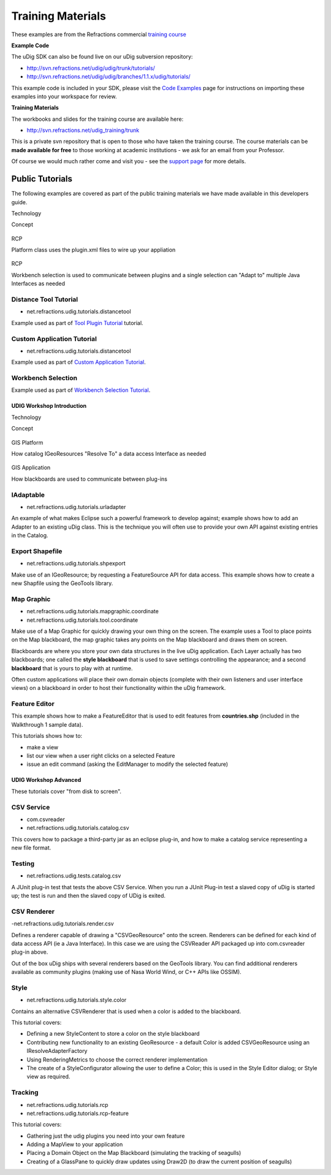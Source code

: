 Training Materials
~~~~~~~~~~~~~~~~~~

These examples are from the Refractions commercial `training
course <http://www.refractions.net/services/training_course.php>`_

**Example Code**

The uDig SDK can also be found live on our uDig subversion repository:

* `http://svn.refractions.net/udig/udig/trunk/tutorials/ <http://svn.refractions.net/udig/udig/trunk/tutorials/>`_
* `http://svn.refractions.net/udig/udig/branches/1.1.x/udig/tutorials/ <http://svn.refractions.net/udig/udig/branches/1.1.x/udig/tutorials/>`_

This example code is included in your SDK, please visit the `Code Examples <Code%20Examples.html>`_
page for instructions on importing these examples into your workspace for review.

**Training Materials**

The workbooks and slides for the training course are available here:

* `http://svn.refractions.net/udig\_training/trunk <http://svn.refractions.net/udig_training/trunk>`_

This is a private svn repository that is open to those who have taken the training course. The
course materials can be **made available for free** to those working at academic institutions - we
ask for an email from your Professor.

Of course we would much rather come and visit you - see the `support
page <http://udig.refractions.net/confluence//display/UDIG/Links>`_ for more details.

Public Tutorials
^^^^^^^^^^^^^^^^

The following examples are covered as part of the public training materials we have made available
in this developers guide.

 

Technology

Concept

.. figure:: images/icons/emoticons/check.gif
   :align: center
   :alt: 

RCP

Platform class uses the plugin.xml files to wire up your appliation

.. figure:: images/icons/emoticons/check.gif
   :align: center
   :alt: 

RCP

Workbench selection is used to communicate between plugins and a single selection can "Adapt to"
multiple Java Interfaces as needed

Distance Tool Tutorial
----------------------

-  net.refractions.udig.tutorials.distancetool

Example used as part of `Tool Plugin Tutorial <Tool%20Plugin%20Tutorial.html>`_ tutorial.

Custom Application Tutorial
---------------------------

-  net.refractions.udig.tutorials.distancetool

Example used as part of `Custom Application Tutorial <Custom%20Application%20Tutorial.html>`_.

Workbench Selection
-------------------

Example used as part of `Workbench Selection Tutorial <Workbench%20Selection%20Tutorial.html>`_.

UDIG Workshop Introduction
==========================

 

Technology

Concept

.. figure:: images/icons/emoticons/check.gif
   :align: center
   :alt: 

GIS Platform

How catalog IGeoResources "Resolve To" a data access Interface as needed

.. figure:: images/icons/emoticons/check.gif
   :align: center
   :alt: 

GIS Application

How blackboards are used to communicate between plug-ins

IAdaptable
----------

-  net.refractions.udig.tutorials.urladapter

An example of what makes Eclipse such a powerful framework to develop against; example shows how to
add an Adapter to an existing uDig class. This is the technique you will often use to provide your
own API against existing entries in the Catalog.

Export Shapefile
----------------

-  net.refractions.udig.tutorials.shpexport

Make use of an IGeoResource; by requesting a FeatureSource API for data access. This example shows
how to create a new Shapfile using the GeoTools library.

Map Graphic
-----------

-  net.refractions.udig.tutorials.mapgraphic.coordinate
-  net.refractions.udig.tutorials.tool.coordinate

Make use of a Map Graphic for quickly drawing your own thing on the screen. The example uses a Tool
to place points on the Map blackboard, the map graphic takes any points on the Map blackboard and
draws them on screen.

Blackboards are where you store your own data structures in the live uDig application. Each Layer
actually has two blackboards; one called the **style blackboard** that is used to save settings
controlling the appearance; and a second **blackboard** that is yours to play with at runtime.

Often custom applications will place their own domain objects (complete with their own listeners and
user interface views) on a blackboard in order to host their functionality within the uDig
framework.

Feature Editor
--------------

This example shows how to make a FeatureEditor that is used to edit features from **countries.shp**
(included in the Walkthrough 1 sample data).

This tutorials shows how to:

-  make a view
-  list our view when a user right clicks on a selected Feature
-  issue an edit command (asking the EditManager to modify the selected feature)

UDIG Workshop Advanced
======================

These tutorials cover "from disk to screen".

CSV Service
-----------

-  com.csvreader
-  net.refractions.udig.tutorials.catalog.csv

This covers how to package a third-party jar as an eclipse plug-in, and how to make a catalog
service representing a new file format.

Testing
-------

-  net.refractions.udig.tests.catalog.csv

A JUnit plug-in test that tests the above CSV Service. When you run a JUnit Plug-in test a slaved
copy of uDig is started up; the test is run and then the slaved copy of UDig is exited.

CSV Renderer
------------

-net.refractions.udig.tutorials.render.csv

Defines a renderer capable of drawing a "CSVGeoResource" onto the screen. Renderers can be defined
for each kind of data access API (ie a Java Interface). In this case we are using the CSVReader API
packaged up into com.csvreader plug-in above.

Out of the box uDig ships with several renderers based on the GeoTools library. You can find
additional renderers available as community plugins (making use of Nasa World Wind, or C++ APIs like
OSSIM).

Style
-----

-  net.refractions.udig.tutorials.style.color

Contains an alternative CSVRenderer that is used when a color is added to the blackboard.

This tutorial covers:

-  Defining a new StyleContent to store a color on the style blackboard
-  Contributing new functionality to an existing GeoResource - a default Color is added
   CSVGeoResource using an IResolveAdapterFactory
-  Using RenderingMetrics to choose the correct renderer implementation
-  The create of a StyleConfigurator allowing the user to define a Color; this is used in the Style
   Editor dialog; or Style view as required.

Tracking
--------

-  net.refractions.udig.tutorials.rcp
-  net.refractions.udig.tutorials.rcp-feature

This tutorial covers:

-  Gathering just the udig plugins you need into your own feature
-  Adding a MapView to your application
-  Placing a Domain Object on the Map Blackboard (simulating the tracking of seagulls)
-  Creating of a GlassPane to quickly draw updates using Draw2D (to draw the current position of
   seagulls)

